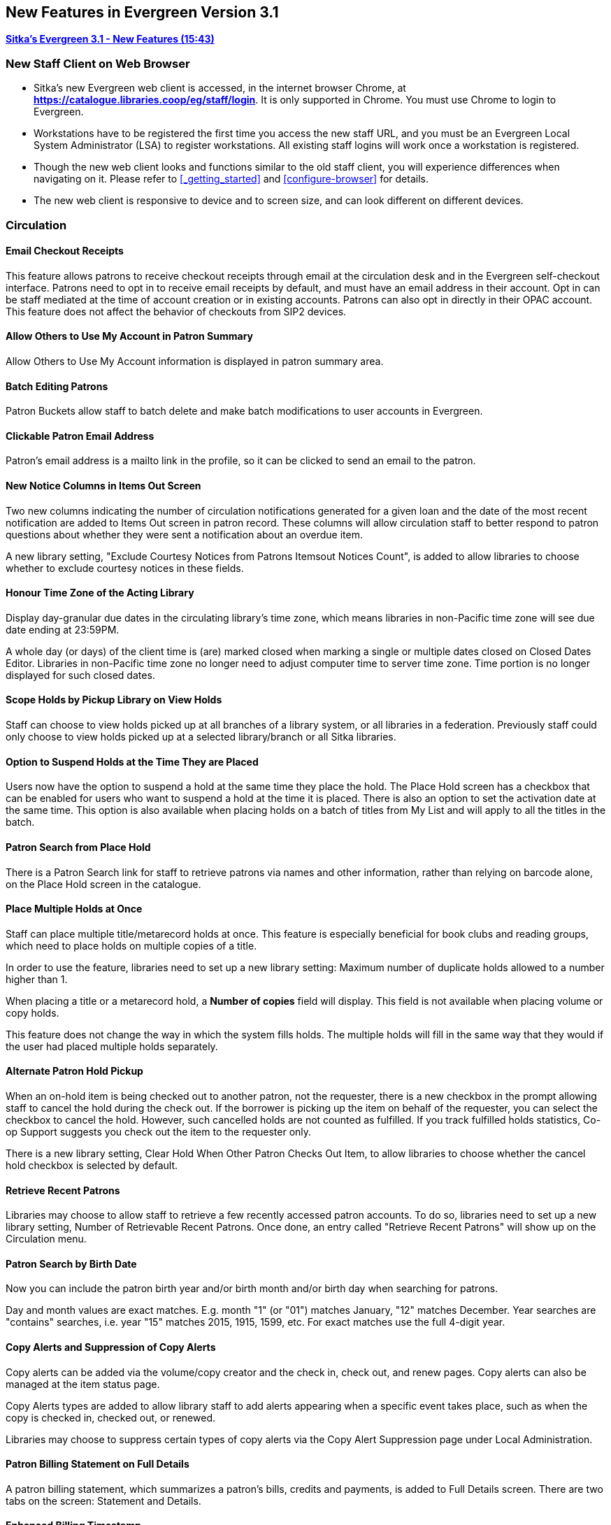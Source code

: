 New Features in Evergreen Version 3.1
-------------------------------------

link:https://youtu.be/QPKQm5HHjWA[*Sitka's Evergreen 3.1 - New Features (15:43)*]

New Staff Client on Web Browser
~~~~~~~~~~~~~~~~~~~~~~~~~~~~~~~~

* Sitka's new Evergreen web client is accessed, in the internet browser Chrome, at *https://catalogue.libraries.coop/eg/staff/login*. It is only supported in Chrome. You must use Chrome to login to Evergreen.
+
* Workstations have to be registered the first time you access the new staff URL, and you must be an Evergreen Local System Administrator (LSA) to register workstations. All existing staff logins will work once a workstation is registered.
+
* Though the new web client looks and functions similar to the old staff client, you will experience differences when navigating on it. Please refer to xref:_getting_started[] and xref:configure-browser[] for details.
+
* The new web client is responsive to device and to screen size, and can look different on different devices.


Circulation
~~~~~~~~~~~

Email Checkout Receipts
^^^^^^^^^^^^^^^^^^^^^^^

This feature allows patrons to receive checkout receipts through email at the circulation desk and in the Evergreen self-checkout interface. Patrons need to opt in to receive email receipts by default, and must have an email address in their account. Opt in can be staff mediated at the time of account creation or in existing accounts. Patrons can also opt in directly in their OPAC account. This feature does not affect the behavior of checkouts from SIP2 devices.

Allow Others to Use My Account in Patron Summary
^^^^^^^^^^^^^^^^^^^^^^^^^^^^^^^^^^^^^^^^^^^^^^^^

Allow Others to Use My Account information is displayed in patron summary area.

Batch Editing Patrons
^^^^^^^^^^^^^^^^^^^^^

Patron Buckets allow staff to batch delete and make batch modifications to user accounts in Evergreen.

Clickable Patron Email Address
^^^^^^^^^^^^^^^^^^^^^^^^^^^^^^

Patron's email address is a mailto link in the profile, so it can be clicked to send an email to the patron.


New Notice Columns in Items Out Screen
^^^^^^^^^^^^^^^^^^^^^^^^^^^^^^^^^^^^^^

Two new columns indicating the number of circulation notifications generated for a given loan and the date of the most recent notification are added to Items Out screen in patron record. These columns will allow circulation staff to better respond to patron questions about whether they were sent a notification about an overdue item.

A new library setting, "Exclude Courtesy Notices from Patrons Itemsout Notices Count", is added to allow libraries to choose whether to exclude courtesy notices in these fields.


Honour Time Zone of the Acting Library
^^^^^^^^^^^^^^^^^^^^^^^^^^^^^^^^^^^^^^

Display day-granular due dates in the circulating library's time zone, which means libraries in non-Pacific time zone will see due date ending at 23:59PM.

A whole day (or days) of the client time is (are) marked closed when marking a single or multiple dates closed on Closed Dates Editor. Libraries in non-Pacific time zone no longer need to adjust computer time to server time zone. Time portion is no longer displayed for such closed dates.

Scope Holds by Pickup Library on View Holds
^^^^^^^^^^^^^^^^^^^^^^^^^^^^^^^^^^^^^^^^^^^

Staff can choose to view holds picked up at all branches of a library system, or all libraries in a federation. Previously staff could only choose to view holds picked up at a selected library/branch or all Sitka libraries.

Option to Suspend Holds at the Time They are Placed
^^^^^^^^^^^^^^^^^^^^^^^^^^^^^^^^^^^^^^^^^^^^^^^^^^^^

Users now have the option to suspend a hold at the same time they place the hold. The Place Hold screen has a checkbox that can be enabled for users who want to suspend a hold at the time it is placed. There is also an option to set the activation date at the same time. This option is also available when placing holds on a batch of titles from My List and will apply to all the titles in the batch.


Patron Search from Place Hold
^^^^^^^^^^^^^^^^^^^^^^^^^^^^^^

There is a Patron Search link for staff to retrieve patrons via names and other information,  rather than relying on barcode alone, on the Place Hold screen in the catalogue.


Place Multiple Holds at Once
^^^^^^^^^^^^^^^^^^^^^^^^^^^^^

Staff can place multiple title/metarecord holds at once. This feature is especially beneficial for book clubs and reading groups, which need to place holds on multiple copies of a title.

In order to use the feature, libraries need to set up a new library setting: Maximum number of duplicate holds allowed to a number higher than 1.

When placing a title or a metarecord hold, a *Number of copies* field will display. This field is not available when placing volume or copy holds.

This feature does not change the way in which the system fills holds. The multiple holds will fill in the same way that they would if the user had placed multiple holds separately.

Alternate Patron Hold Pickup
^^^^^^^^^^^^^^^^^^^^^^^^^^^^^

When an on-hold item is being checked out to another patron, not the requester, there is a new checkbox in the prompt allowing staff to cancel the hold during the check out. If the borrower is picking up the item on behalf of the requester, you can select the checkbox to cancel the hold. However, such cancelled holds are not counted as fulfilled. If you track fulfilled holds statistics, Co-op Support suggests you check out the item to the requester only.

There is a new library setting, Clear Hold When Other Patron Checks Out Item,  to allow libraries to choose whether the cancel hold checkbox is selected by default.


Retrieve Recent Patrons
^^^^^^^^^^^^^^^^^^^^^^^^

Libraries may choose to allow staff to retrieve a few recently accessed patron accounts. To do so, libraries need to set up a new library setting, Number of Retrievable Recent Patrons. Once done, an entry called "Retrieve Recent Patrons" will show up on the Circulation menu.


Patron Search by Birth Date
^^^^^^^^^^^^^^^^^^^^^^^^^^^^

Now you can include the patron birth year and/or birth month and/or birth day when searching for patrons.

Day and month values are exact matches. E.g. month "1" (or "01") matches January, "12" matches December. Year searches are "contains" searches, i.e. year "15" matches 2015, 1915, 1599, etc. For exact matches use the full 4-digit year.

Copy Alerts and Suppression of Copy Alerts
^^^^^^^^^^^^^^^^^^^^^^^^^^^^^^^^^^^^^^^^^^^

Copy alerts can be added via the volume/copy creator and the check in, check out, and renew pages. Copy alerts can also be managed at the item status page.

Copy Alerts types are added to allow library staff to add alerts appearing when a specific event takes place, such as when the copy is checked in, checked out, or renewed.

Libraries may choose to suppress certain types of copy alerts via the Copy Alert Suppression page under Local Administration.


Patron Billing Statement on Full Details
^^^^^^^^^^^^^^^^^^^^^^^^^^^^^^^^^^^^^^^^

A patron billing statement, which summarizes a patron's bills, credits and payments, is added to Full Details screen. There are two tabs on the screen: Statement and Details.


Enhanced Billing Timestamp
^^^^^^^^^^^^^^^^^^^^^^^^^^^

More timestamps are added to billing records indicating the create date,  a fine period start, and a fine period end.

Cataloguing
~~~~~~~~~~~


* Enhancement to allow a merge profile to be applied on merging bibliographic records in Record Buckets, and overlaying records via Z35.50.
+
* Big interface and function changes on Holdings View, which requires new workflow. Please read the cataloguing document at xref:add_holdings[] and xref:_maintaining_holdings[]  before you attempt to catalogue new items.
+
* Change in label printing. Refer to xref:spine-label[].


Catalogue
~~~~~~~~~~

Copy Location Filter Displays for System Level Searches
^^^^^^^^^^^^^^^^^^^^^^^^^^^^^^^^^^^^^^^^^^^^^^^^^^^^^^^^

The Shelving Location filter now displays on the advanced search page when a search is scoped to a library system, not just to an individual branch. If a library system is selected as the Search Library, the shelving location limiter will display any shelving location that is owned by the selected system or by the consortium. It will NOT display shelving locations owned by child branches.

Search Term Highlighting
^^^^^^^^^^^^^^^^^^^^^^^^^

Evergreen now highlights search terms on the public catalogue's main search results page, the record detail page, and intermediate pages such as metarecord grouped results page. Highlighting search terms will help the user determine why a particular record (or set of records) was retrieved.


Clickable Copy Locations
^^^^^^^^^^^^^^^^^^^^^^^^

You may add a URL to a shelving location on Copy Locations Editor. The shelving location will display as a link in the public catalogue summary display. This link can be useful for retrieving maps or other directions to the copy location to aid users in finding material.


Multilingual Search
^^^^^^^^^^^^^^^^^^^^

Search for multilingual materials is possible now by combining language attributes, e.g. keyword: piano item_lang(eng) item_lang(ita). Attribute values are from tag 008 and 041.

NOTE: This is different from selecting multiple entries in the Language filter on Advanced Search, which searches for materials in any of the selected languages.


Serials
~~~~~~~

Web Client Serials Module
^^^^^^^^^^^^^^^^^^^^^^^^^
The web client serials module has a new unified interface that combines ideas from both the serial control view and alternate serials control view from the old staff client.

In addition to carrying over functionality that was available in the old staff client, several new features are included:

* A more streamlined interface for managing subscriptions, distributions, and streams
* A new *Serials Administration* page where prediction pattern and serial copy templates can be managed.
* Prediction pattern codes can be saved as templates.
* The new serials interfaces can be accessed from the record details page via a Serials drop-down button.

Reports
~~~~~~~

Report Template Searching
^^^^^^^^^^^^^^^^^^^^^^^^^

A new form appears along the top of the reports interface for searching report templates. Once found, typical template actions (e.g. clone or create new report) are available from within the results interface.

Searches may be performed across selected folders or all folders owned by or shared with the logged in user.
